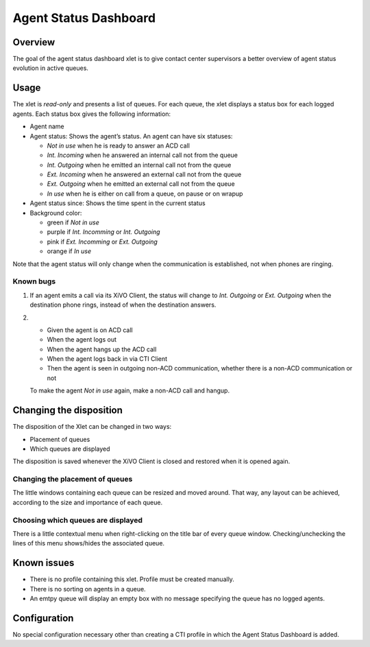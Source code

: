 .. _dashboard-xlet:

**********************
Agent Status Dashboard
**********************

Overview
========

The goal of the agent status dashboard xlet is to give contact center supervisors a better overview of agent status evolution in active queues.

.. figure:: ./images/xlet_dashboard.png


Usage
=====

The xlet is *read-only* and presents a list of queues. For each queue, the xlet displays a status box for each logged agents. Each status box gives the following information:

* Agent name
* Agent status: Shows the agent’s status. An agent can have six statuses:

  * *Not in use* when he is ready to answer an ACD call
  * *Int. Incoming* when he answered an internal call not from the queue
  * *Int. Outgoing* when he emitted an internal call not from the queue
  * *Ext. Incoming* when he answered an external call not from the queue
  * *Ext. Outgoing* when he emitted an external call not from the queue
  * *In use* when he is either on call from a queue, on pause or on wrapup

* Agent status since: Shows the time spent in the current status
* Background color:

  * green if *Not in use*
  * purple if *Int. Incomming* or *Int. Outgoing*
  * pink if *Ext. Incomming* or *Ext. Outgoing*
  * orange if *In use*

Note that the agent status will only change when the communication is established, not when phones are ringing.


Known bugs
^^^^^^^^^^

#. If an agent emits a call via its XiVO Client, the status will change to *Int. Outgoing* or *Ext. Outgoing* when the destination phone rings, instead of when the destination answers.

#.
 * Given the agent is on ACD call
 * When the agent logs out
 * When the agent hangs up the ACD call
 * When the agent logs back in via CTI Client
 * Then the agent is seen in outgoing non-ACD communication, whether there is a non-ACD communication or not

 To make the agent *Not in use* again, make a non-ACD call and hangup.


Changing the disposition
========================

The disposition of the Xlet can be changed in two ways:

* Placement of queues
* Which queues are displayed

The disposition is saved whenever the XiVO Client is closed and restored when it is opened again.


Changing the placement of queues
^^^^^^^^^^^^^^^^^^^^^^^^^^^^^^^^

The little windows containing each queue can be resized and moved around. That way, any layout can be achieved, according to the size and importance of each queue.


Choosing which queues are displayed
^^^^^^^^^^^^^^^^^^^^^^^^^^^^^^^^^^^

There is a little contextual menu when right-clicking on the title bar of every queue window. Checking/unchecking the lines of this menu shows/hides the associated queue.

.. figure:: ./images/dashboard_choosing_queues.png

.. _dashboard-xlet-issues:


Known issues
============

* There is no profile containing this xlet. Profile must be created manually.
* There is no sorting on agents in a queue.
* An emtpy queue will display an empty box with no message specifying the queue has no logged agents.


Configuration
=============

No special configuration necessary other than creating a CTI profile in which the Agent Status Dashboard is added.
